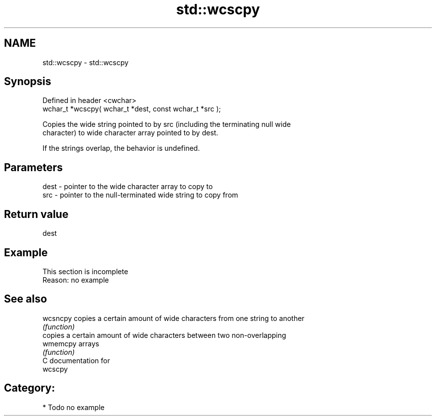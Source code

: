 .TH std::wcscpy 3 "Nov 25 2015" "2.0 | http://cppreference.com" "C++ Standard Libary"
.SH NAME
std::wcscpy \- std::wcscpy

.SH Synopsis
   Defined in header <cwchar>
   wchar_t *wcscpy( wchar_t *dest, const wchar_t *src );

   Copies the wide string pointed to by src (including the terminating null wide
   character) to wide character array pointed to by dest.

   If the strings overlap, the behavior is undefined.

.SH Parameters

   dest - pointer to the wide character array to copy to
   src  - pointer to the null-terminated wide string to copy from

.SH Return value

   dest

.SH Example

    This section is incomplete
    Reason: no example

.SH See also

   wcsncpy copies a certain amount of wide characters from one string to another
           \fI(function)\fP 
           copies a certain amount of wide characters between two non-overlapping
   wmemcpy arrays
           \fI(function)\fP 
   C documentation for
   wcscpy

.SH Category:

     * Todo no example
